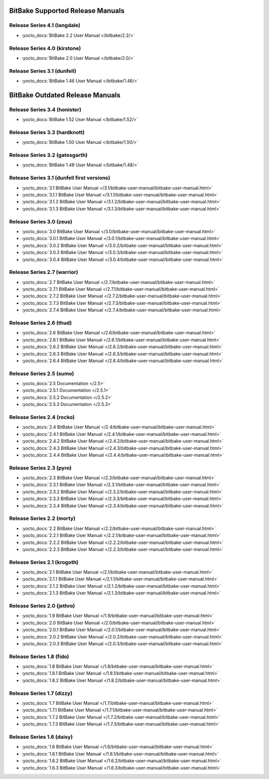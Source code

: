 .. SPDX-License-Identifier: CC-BY-2.5

=================================
BitBake Supported Release Manuals
=================================

*****************************
Release Series 4.1 (langdale)
*****************************

- :yocto_docs:`BitBake 2.2 User Manual </bitbake/2.2/>`

*****************************
Release Series 4.0 (kirstone)
*****************************

- :yocto_docs:`BitBake 2.0 User Manual </bitbake/2.0/>`

****************************
Release Series 3.1 (dunfell)
****************************

- :yocto_docs:`BitBake 1.46 User Manual </bitbake/1.46/>`

================================
BitBake Outdated Release Manuals
================================

******************************
Release Series 3.4 (honister)
******************************

- :yocto_docs:`BitBake 1.52 User Manual </bitbake/1.52/>`

******************************
Release Series 3.3 (hardknott)
******************************

- :yocto_docs:`BitBake 1.50 User Manual </bitbake/1.50/>`

*******************************
Release Series 3.2 (gatesgarth)
*******************************

- :yocto_docs:`BitBake 1.48 User Manual </bitbake/1.48/>`

*******************************************
Release Series 3.1 (dunfell first versions)
*******************************************

- :yocto_docs:`3.1 BitBake User Manual </3.1/bitbake-user-manual/bitbake-user-manual.html>`
- :yocto_docs:`3.1.1 BitBake User Manual </3.1.1/bitbake-user-manual/bitbake-user-manual.html>`
- :yocto_docs:`3.1.2 BitBake User Manual </3.1.2/bitbake-user-manual/bitbake-user-manual.html>`
- :yocto_docs:`3.1.3 BitBake User Manual </3.1.3/bitbake-user-manual/bitbake-user-manual.html>`

*************************
Release Series 3.0 (zeus)
*************************

- :yocto_docs:`3.0 BitBake User Manual </3.0/bitbake-user-manual/bitbake-user-manual.html>`
- :yocto_docs:`3.0.1 BitBake User Manual </3.0.1/bitbake-user-manual/bitbake-user-manual.html>`
- :yocto_docs:`3.0.2 BitBake User Manual </3.0.2/bitbake-user-manual/bitbake-user-manual.html>`
- :yocto_docs:`3.0.3 BitBake User Manual </3.0.3/bitbake-user-manual/bitbake-user-manual.html>`
- :yocto_docs:`3.0.4 BitBake User Manual </3.0.4/bitbake-user-manual/bitbake-user-manual.html>`

****************************
Release Series 2.7 (warrior)
****************************

- :yocto_docs:`2.7 BitBake User Manual </2.7/bitbake-user-manual/bitbake-user-manual.html>`
- :yocto_docs:`2.7.1 BitBake User Manual </2.7.1/bitbake-user-manual/bitbake-user-manual.html>`
- :yocto_docs:`2.7.2 BitBake User Manual </2.7.2/bitbake-user-manual/bitbake-user-manual.html>`
- :yocto_docs:`2.7.3 BitBake User Manual </2.7.3/bitbake-user-manual/bitbake-user-manual.html>`
- :yocto_docs:`2.7.4 BitBake User Manual </2.7.4/bitbake-user-manual/bitbake-user-manual.html>`

*************************
Release Series 2.6 (thud)
*************************

- :yocto_docs:`2.6 BitBake User Manual </2.6/bitbake-user-manual/bitbake-user-manual.html>`
- :yocto_docs:`2.6.1 BitBake User Manual </2.6.1/bitbake-user-manual/bitbake-user-manual.html>`
- :yocto_docs:`2.6.2 BitBake User Manual </2.6.2/bitbake-user-manual/bitbake-user-manual.html>`
- :yocto_docs:`2.6.3 BitBake User Manual </2.6.3/bitbake-user-manual/bitbake-user-manual.html>`
- :yocto_docs:`2.6.4 BitBake User Manual </2.6.4/bitbake-user-manual/bitbake-user-manual.html>`

*************************
Release Series 2.5 (sumo)
*************************

- :yocto_docs:`2.5 Documentation </2.5>`
- :yocto_docs:`2.5.1 Documentation </2.5.1>`
- :yocto_docs:`2.5.2 Documentation </2.5.2>`
- :yocto_docs:`2.5.3 Documentation </2.5.3>`

**************************
Release Series 2.4 (rocko)
**************************

- :yocto_docs:`2.4 BitBake User Manual </2.4/bitbake-user-manual/bitbake-user-manual.html>`
- :yocto_docs:`2.4.1 BitBake User Manual </2.4.1/bitbake-user-manual/bitbake-user-manual.html>`
- :yocto_docs:`2.4.2 BitBake User Manual </2.4.2/bitbake-user-manual/bitbake-user-manual.html>`
- :yocto_docs:`2.4.3 BitBake User Manual </2.4.3/bitbake-user-manual/bitbake-user-manual.html>`
- :yocto_docs:`2.4.4 BitBake User Manual </2.4.4/bitbake-user-manual/bitbake-user-manual.html>`

*************************
Release Series 2.3 (pyro)
*************************

- :yocto_docs:`2.3 BitBake User Manual </2.3/bitbake-user-manual/bitbake-user-manual.html>`
- :yocto_docs:`2.3.1 BitBake User Manual </2.3.1/bitbake-user-manual/bitbake-user-manual.html>`
- :yocto_docs:`2.3.2 BitBake User Manual </2.3.2/bitbake-user-manual/bitbake-user-manual.html>`
- :yocto_docs:`2.3.3 BitBake User Manual </2.3.3/bitbake-user-manual/bitbake-user-manual.html>`
- :yocto_docs:`2.3.4 BitBake User Manual </2.3.4/bitbake-user-manual/bitbake-user-manual.html>`

**************************
Release Series 2.2 (morty)
**************************

- :yocto_docs:`2.2 BitBake User Manual </2.2/bitbake-user-manual/bitbake-user-manual.html>`
- :yocto_docs:`2.2.1 BitBake User Manual </2.2.1/bitbake-user-manual/bitbake-user-manual.html>`
- :yocto_docs:`2.2.2 BitBake User Manual </2.2.2/bitbake-user-manual/bitbake-user-manual.html>`
- :yocto_docs:`2.2.3 BitBake User Manual </2.2.3/bitbake-user-manual/bitbake-user-manual.html>`

****************************
Release Series 2.1 (krogoth)
****************************

- :yocto_docs:`2.1 BitBake User Manual </2.1/bitbake-user-manual/bitbake-user-manual.html>`
- :yocto_docs:`2.1.1 BitBake User Manual </2.1.1/bitbake-user-manual/bitbake-user-manual.html>`
- :yocto_docs:`2.1.2 BitBake User Manual </2.1.2/bitbake-user-manual/bitbake-user-manual.html>`
- :yocto_docs:`2.1.3 BitBake User Manual </2.1.3/bitbake-user-manual/bitbake-user-manual.html>`

***************************
Release Series 2.0 (jethro)
***************************

- :yocto_docs:`1.9 BitBake User Manual </1.9/bitbake-user-manual/bitbake-user-manual.html>`
- :yocto_docs:`2.0 BitBake User Manual </2.0/bitbake-user-manual/bitbake-user-manual.html>`
- :yocto_docs:`2.0.1 BitBake User Manual </2.0.1/bitbake-user-manual/bitbake-user-manual.html>`
- :yocto_docs:`2.0.2 BitBake User Manual </2.0.2/bitbake-user-manual/bitbake-user-manual.html>`
- :yocto_docs:`2.0.3 BitBake User Manual </2.0.3/bitbake-user-manual/bitbake-user-manual.html>`

*************************
Release Series 1.8 (fido)
*************************

- :yocto_docs:`1.8 BitBake User Manual </1.8/bitbake-user-manual/bitbake-user-manual.html>`
- :yocto_docs:`1.8.1 BitBake User Manual </1.8.1/bitbake-user-manual/bitbake-user-manual.html>`
- :yocto_docs:`1.8.2 BitBake User Manual </1.8.2/bitbake-user-manual/bitbake-user-manual.html>`

**************************
Release Series 1.7 (dizzy)
**************************

- :yocto_docs:`1.7 BitBake User Manual </1.7/bitbake-user-manual/bitbake-user-manual.html>`
- :yocto_docs:`1.7.1 BitBake User Manual </1.7.1/bitbake-user-manual/bitbake-user-manual.html>`
- :yocto_docs:`1.7.2 BitBake User Manual </1.7.2/bitbake-user-manual/bitbake-user-manual.html>`
- :yocto_docs:`1.7.3 BitBake User Manual </1.7.3/bitbake-user-manual/bitbake-user-manual.html>`

**************************
Release Series 1.6 (daisy)
**************************

- :yocto_docs:`1.6 BitBake User Manual </1.6/bitbake-user-manual/bitbake-user-manual.html>`
- :yocto_docs:`1.6.1 BitBake User Manual </1.6.1/bitbake-user-manual/bitbake-user-manual.html>`
- :yocto_docs:`1.6.2 BitBake User Manual </1.6.2/bitbake-user-manual/bitbake-user-manual.html>`
- :yocto_docs:`1.6.3 BitBake User Manual </1.6.3/bitbake-user-manual/bitbake-user-manual.html>`

